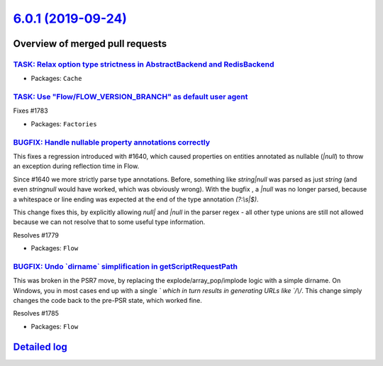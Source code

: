 `6.0.1 (2019-09-24) <https://github.com/neos/flow-development-collection/releases/tag/6.0.1>`_
==============================================================================================

Overview of merged pull requests
~~~~~~~~~~~~~~~~~~~~~~~~~~~~~~~~

`TASK: Relax option type strictness in AbstractBackend and RedisBackend <https://github.com/neos/flow-development-collection/pull/1782>`_
-----------------------------------------------------------------------------------------------------------------------------------------

* Packages: ``Cache``

`TASK: Use "Flow/FLOW_VERSION_BRANCH" as default user agent <https://github.com/neos/flow-development-collection/pull/1790>`_
-----------------------------------------------------------------------------------------------------------------------------

Fixes #1783

* Packages: ``Factories``

`BUGFIX: Handle nullable property annotations correctly <https://github.com/neos/flow-development-collection/pull/1780>`_
-------------------------------------------------------------------------------------------------------------------------

This fixes a regression introduced with #1640, which caused properties on entities annotated as nullable (`|null`) to throw an exception during reflection time in Flow.

Since #1640 we more strictly parse type annotations. Before, something like `string|null` was parsed as just `string` (and even `stringnull` would have worked, which was obviously wrong). With the bugfix , a `|null` was no longer parsed, because a whitespace or line ending was expected at the end of the type annotation `(?:\\s|$)`.

This change fixes this, by explicitly allowing `null|` and `|null` in the parser regex - all other type unions are still not allowed because we can not resolve that to some useful type information.

Resolves #1779

* Packages: ``Flow``

`BUGFIX: Undo \`dirname\` simplification in getScriptRequestPath <https://github.com/neos/flow-development-collection/pull/1787>`_
----------------------------------------------------------------------------------------------------------------------------------

This was broken in the PSR7 move, by replacing the explode/array_pop/implode logic with a simple dirname. On Windows, you in most cases end up with a single `\` which in turn results in generating URLs like `/\\/`. This change simply changes the code back to the pre-PSR state, which worked fine.

Resolves #1785

* Packages: ``Flow``

`Detailed log <https://github.com/neos/flow-development-collection/compare/6.0.0...6.0.1>`_
~~~~~~~~~~~~~~~~~~~~~~~~~~~~~~~~~~~~~~~~~~~~~~~~~~~~~~~~~~~~~~~~~~~~~~~~~~~~~~~~~~~~~~~~~~~
